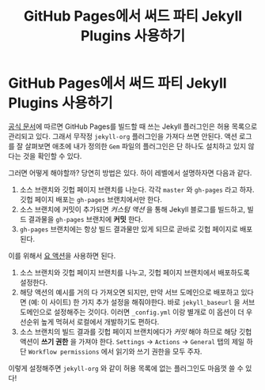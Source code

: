 #+last_update: 2023-03-21 23:27:17
#+title: GitHub Pages에서 써드 파티 Jekyll Plugins 사용하기
#+layout: page
#+tags: tips
* GitHub Pages에서 써드 파티 Jekyll Plugins 사용하기
 [[https://pages.github.com/versions/][공식 문서]]에 따르면 GitHub Pages를 빌드할 때 쓰는 Jekyll 플러그인은 허용
 목록으로 관리되고 있다. 그래서 무작정 =jekyll-org= 플러그인을 가져다 쓰면 안된다.
 액션 로그를 잘 살펴보면 애초에 내가 정의한 =Gem= 파일의 플러그인은 단 하나도
 설치하고 있지 않다는 것을 확인할 수 있다.

 그러면 어떻게 해야할까? 당연히 방법은 있다. 하이 레벨에서 설명하자면 다음과
 같다.
 1. 소스 브랜치와 깃헙 페이지 브랜치를 나눈다. 각각 =master= 와 =gh-pages= 라고
    하자. 깃헙 페이지 배포는 =gh-pages= 브랜치에서만 한다.
 2. 소스 브랜치에 커밋이 추가되면 /커스텀 액션/ 을 통해 Jekyll 블로그를 빌드하고,
    빌드 결과물을 =gh-pages= 브랜치에 *커밋* 한다.
 3. =gh-pages= 브랜치에는 항상 빌드 결과물만 있게 되므로 곧바로 깃헙 페이지로
    배포된다.

 이를 위해서 [[https://github.com/jeffreytse/jekyll-deploy-action][요 액션]]을 사용하면 된다.
 1. 소스 브랜치와 깃헙 페이지 브랜치를 나누고, 깃헙 페이지 브랜치에서 배포하도록
    설정한다.
 2. 해당 액션의 예시를 거의 다 가져오면 되지만, 만약 서브 도메인으로 배포하고
    있다면 (예: 이 사이트) 한 가지 추가 설정을 해줘야한다. 바로 =jekyll_baseurl=
    을 서브 도메인으로 설정해주는 것이다. 이러면 =_config.yml= 이랑 별개로 이
    옵션이 더 우선순위 높게 먹혀서 로컬에서 개발하기도 편하다.
 3. 소스 브랜치의 빌드 결과를 깃헙 페이지 브랜치에다가 /커밋/ 해야 하므로 해당
    깃헙 액션이 *쓰기 권한* 을 가져야 한다. =Settings= -> =Actions= -> =General= 탭의
    제일 하단 =Workflow permissions= 에서 읽기와 쓰기 권한을 모두 주자.

 이렇게 설정해주면 =jekyll-org= 와 같이 허용 목록에 없는 플러그인도 마음껏 쓸 수
 있다!
